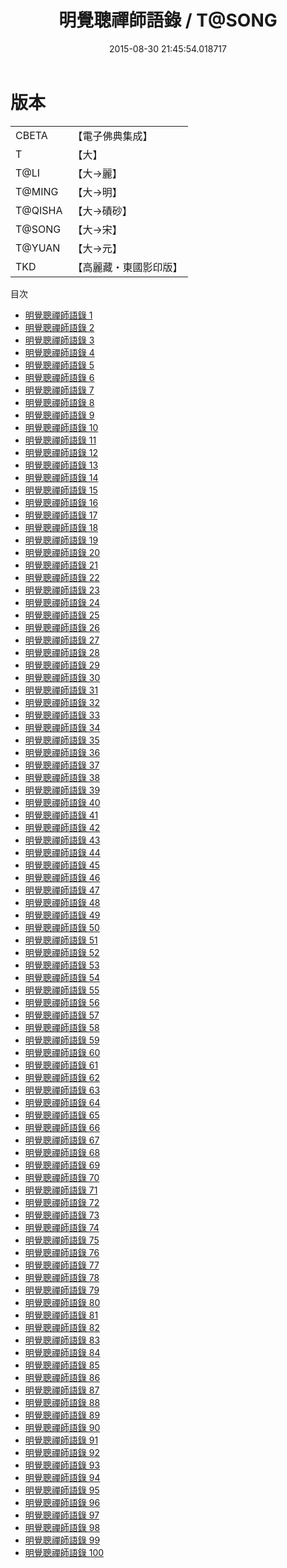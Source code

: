 #+TITLE: 明覺聰禪師語錄 / T@SONG

#+DATE: 2015-08-30 21:45:54.018717
* 版本
 |     CBETA|【電子佛典集成】|
 |         T|【大】     |
 |      T@LI|【大→麗】   |
 |    T@MING|【大→明】   |
 |   T@QISHA|【大→磧砂】  |
 |    T@SONG|【大→宋】   |
 |    T@YUAN|【大→元】   |
 |       TKD|【高麗藏・東國影印版】|
目次
 - [[file:KR6q0092_001.txt][明覺聰禪師語錄 1]]
 - [[file:KR6q0092_002.txt][明覺聰禪師語錄 2]]
 - [[file:KR6q0092_003.txt][明覺聰禪師語錄 3]]
 - [[file:KR6q0092_004.txt][明覺聰禪師語錄 4]]
 - [[file:KR6q0092_005.txt][明覺聰禪師語錄 5]]
 - [[file:KR6q0092_006.txt][明覺聰禪師語錄 6]]
 - [[file:KR6q0092_007.txt][明覺聰禪師語錄 7]]
 - [[file:KR6q0092_008.txt][明覺聰禪師語錄 8]]
 - [[file:KR6q0092_009.txt][明覺聰禪師語錄 9]]
 - [[file:KR6q0092_010.txt][明覺聰禪師語錄 10]]
 - [[file:KR6q0092_011.txt][明覺聰禪師語錄 11]]
 - [[file:KR6q0092_012.txt][明覺聰禪師語錄 12]]
 - [[file:KR6q0092_013.txt][明覺聰禪師語錄 13]]
 - [[file:KR6q0092_014.txt][明覺聰禪師語錄 14]]
 - [[file:KR6q0092_015.txt][明覺聰禪師語錄 15]]
 - [[file:KR6q0092_016.txt][明覺聰禪師語錄 16]]
 - [[file:KR6q0092_017.txt][明覺聰禪師語錄 17]]
 - [[file:KR6q0092_018.txt][明覺聰禪師語錄 18]]
 - [[file:KR6q0092_019.txt][明覺聰禪師語錄 19]]
 - [[file:KR6q0092_020.txt][明覺聰禪師語錄 20]]
 - [[file:KR6q0092_021.txt][明覺聰禪師語錄 21]]
 - [[file:KR6q0092_022.txt][明覺聰禪師語錄 22]]
 - [[file:KR6q0092_023.txt][明覺聰禪師語錄 23]]
 - [[file:KR6q0092_024.txt][明覺聰禪師語錄 24]]
 - [[file:KR6q0092_025.txt][明覺聰禪師語錄 25]]
 - [[file:KR6q0092_026.txt][明覺聰禪師語錄 26]]
 - [[file:KR6q0092_027.txt][明覺聰禪師語錄 27]]
 - [[file:KR6q0092_028.txt][明覺聰禪師語錄 28]]
 - [[file:KR6q0092_029.txt][明覺聰禪師語錄 29]]
 - [[file:KR6q0092_030.txt][明覺聰禪師語錄 30]]
 - [[file:KR6q0092_031.txt][明覺聰禪師語錄 31]]
 - [[file:KR6q0092_032.txt][明覺聰禪師語錄 32]]
 - [[file:KR6q0092_033.txt][明覺聰禪師語錄 33]]
 - [[file:KR6q0092_034.txt][明覺聰禪師語錄 34]]
 - [[file:KR6q0092_035.txt][明覺聰禪師語錄 35]]
 - [[file:KR6q0092_036.txt][明覺聰禪師語錄 36]]
 - [[file:KR6q0092_037.txt][明覺聰禪師語錄 37]]
 - [[file:KR6q0092_038.txt][明覺聰禪師語錄 38]]
 - [[file:KR6q0092_039.txt][明覺聰禪師語錄 39]]
 - [[file:KR6q0092_040.txt][明覺聰禪師語錄 40]]
 - [[file:KR6q0092_041.txt][明覺聰禪師語錄 41]]
 - [[file:KR6q0092_042.txt][明覺聰禪師語錄 42]]
 - [[file:KR6q0092_043.txt][明覺聰禪師語錄 43]]
 - [[file:KR6q0092_044.txt][明覺聰禪師語錄 44]]
 - [[file:KR6q0092_045.txt][明覺聰禪師語錄 45]]
 - [[file:KR6q0092_046.txt][明覺聰禪師語錄 46]]
 - [[file:KR6q0092_047.txt][明覺聰禪師語錄 47]]
 - [[file:KR6q0092_048.txt][明覺聰禪師語錄 48]]
 - [[file:KR6q0092_049.txt][明覺聰禪師語錄 49]]
 - [[file:KR6q0092_050.txt][明覺聰禪師語錄 50]]
 - [[file:KR6q0092_051.txt][明覺聰禪師語錄 51]]
 - [[file:KR6q0092_052.txt][明覺聰禪師語錄 52]]
 - [[file:KR6q0092_053.txt][明覺聰禪師語錄 53]]
 - [[file:KR6q0092_054.txt][明覺聰禪師語錄 54]]
 - [[file:KR6q0092_055.txt][明覺聰禪師語錄 55]]
 - [[file:KR6q0092_056.txt][明覺聰禪師語錄 56]]
 - [[file:KR6q0092_057.txt][明覺聰禪師語錄 57]]
 - [[file:KR6q0092_058.txt][明覺聰禪師語錄 58]]
 - [[file:KR6q0092_059.txt][明覺聰禪師語錄 59]]
 - [[file:KR6q0092_060.txt][明覺聰禪師語錄 60]]
 - [[file:KR6q0092_061.txt][明覺聰禪師語錄 61]]
 - [[file:KR6q0092_062.txt][明覺聰禪師語錄 62]]
 - [[file:KR6q0092_063.txt][明覺聰禪師語錄 63]]
 - [[file:KR6q0092_064.txt][明覺聰禪師語錄 64]]
 - [[file:KR6q0092_065.txt][明覺聰禪師語錄 65]]
 - [[file:KR6q0092_066.txt][明覺聰禪師語錄 66]]
 - [[file:KR6q0092_067.txt][明覺聰禪師語錄 67]]
 - [[file:KR6q0092_068.txt][明覺聰禪師語錄 68]]
 - [[file:KR6q0092_069.txt][明覺聰禪師語錄 69]]
 - [[file:KR6q0092_070.txt][明覺聰禪師語錄 70]]
 - [[file:KR6q0092_071.txt][明覺聰禪師語錄 71]]
 - [[file:KR6q0092_072.txt][明覺聰禪師語錄 72]]
 - [[file:KR6q0092_073.txt][明覺聰禪師語錄 73]]
 - [[file:KR6q0092_074.txt][明覺聰禪師語錄 74]]
 - [[file:KR6q0092_075.txt][明覺聰禪師語錄 75]]
 - [[file:KR6q0092_076.txt][明覺聰禪師語錄 76]]
 - [[file:KR6q0092_077.txt][明覺聰禪師語錄 77]]
 - [[file:KR6q0092_078.txt][明覺聰禪師語錄 78]]
 - [[file:KR6q0092_079.txt][明覺聰禪師語錄 79]]
 - [[file:KR6q0092_080.txt][明覺聰禪師語錄 80]]
 - [[file:KR6q0092_081.txt][明覺聰禪師語錄 81]]
 - [[file:KR6q0092_082.txt][明覺聰禪師語錄 82]]
 - [[file:KR6q0092_083.txt][明覺聰禪師語錄 83]]
 - [[file:KR6q0092_084.txt][明覺聰禪師語錄 84]]
 - [[file:KR6q0092_085.txt][明覺聰禪師語錄 85]]
 - [[file:KR6q0092_086.txt][明覺聰禪師語錄 86]]
 - [[file:KR6q0092_087.txt][明覺聰禪師語錄 87]]
 - [[file:KR6q0092_088.txt][明覺聰禪師語錄 88]]
 - [[file:KR6q0092_089.txt][明覺聰禪師語錄 89]]
 - [[file:KR6q0092_090.txt][明覺聰禪師語錄 90]]
 - [[file:KR6q0092_091.txt][明覺聰禪師語錄 91]]
 - [[file:KR6q0092_092.txt][明覺聰禪師語錄 92]]
 - [[file:KR6q0092_093.txt][明覺聰禪師語錄 93]]
 - [[file:KR6q0092_094.txt][明覺聰禪師語錄 94]]
 - [[file:KR6q0092_095.txt][明覺聰禪師語錄 95]]
 - [[file:KR6q0092_096.txt][明覺聰禪師語錄 96]]
 - [[file:KR6q0092_097.txt][明覺聰禪師語錄 97]]
 - [[file:KR6q0092_098.txt][明覺聰禪師語錄 98]]
 - [[file:KR6q0092_099.txt][明覺聰禪師語錄 99]]
 - [[file:KR6q0092_100.txt][明覺聰禪師語錄 100]]
